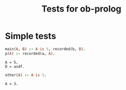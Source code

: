 #+TITLE: Tests for ob-prolog


* Simple tests

  #+BEGIN_SRC prolog :var a=12 :var b="asdf" :goal main(A, D) :session *prolog-1* :system swipl
    main(A, B) :- A is 5, recorded(b, B).
    p(A) :- recorded(a, A).
  #+END_SRC

  #+RESULTS:
  : A = 5,
  : D = asdf.

  #+BEGIN_SRC prolog :goal other(A) :session *prolog-1*
    other(A) :- A is 3.
  #+END_SRC

  #+RESULTS:
  : A = 3.
